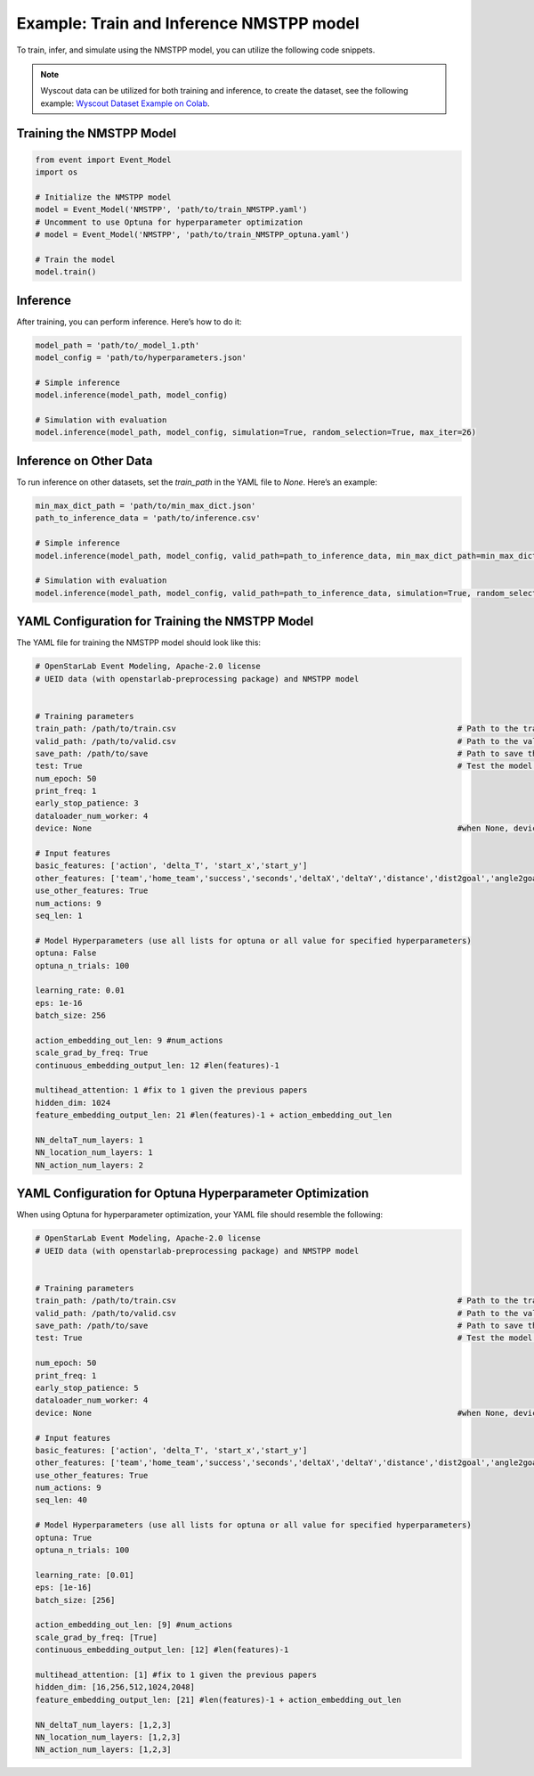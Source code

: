 Example: Train and Inference NMSTPP model
=============================================
To train, infer, and simulate using the NMSTPP model, you can utilize the following code snippets.

.. note::
   Wyscout data can be utilized for both training and inference, to create the dataset, see the following example:
   `Wyscout Dataset Example on Colab <https://colab.research.google.com/drive/1c7pAwXDVaT_XTYNHvgvxgmxj0E-6IEKH?authuser=1#scrollTo=jtQIUUhHf43K>`_.


Training the NMSTPP Model
---------------------------

.. code-block:: python

    from event import Event_Model
    import os

    # Initialize the NMSTPP model
    model = Event_Model('NMSTPP', 'path/to/train_NMSTPP.yaml')
    # Uncomment to use Optuna for hyperparameter optimization
    # model = Event_Model('NMSTPP', 'path/to/train_NMSTPP_optuna.yaml')
    
    # Train the model
    model.train()

Inference
----------

After training, you can perform inference. Here’s how to do it:

.. code-block:: python

    model_path = 'path/to/_model_1.pth'
    model_config = 'path/to/hyperparameters.json'

    # Simple inference
    model.inference(model_path, model_config)

    # Simulation with evaluation
    model.inference(model_path, model_config, simulation=True, random_selection=True, max_iter=26)

Inference on Other Data
------------------------

To run inference on other datasets, set the `train_path` in the YAML file to `None`. Here’s an example:

.. code-block:: python

    min_max_dict_path = 'path/to/min_max_dict.json'
    path_to_inference_data = 'path/to/inference.csv'

    # Simple inference
    model.inference(model_path, model_config, valid_path=path_to_inference_data, min_max_dict_path=min_max_dict_path)

    # Simulation with evaluation
    model.inference(model_path, model_config, valid_path=path_to_inference_data, simulation=True, random_selection=True, max_iter=26, min_max_dict_path=min_max_dict_path)


YAML Configuration for Training the NMSTPP Model
---------------------------------------------------

The YAML file for training the NMSTPP model should look like this:

.. code-block:: yaml

    # OpenStarLab Event Modeling, Apache-2.0 license
    # UEID data (with openstarlab-preprocessing package) and NMSTPP model


    # Training parameters
    train_path: /path/to/train.csv                                                            # Path to the train set
    valid_path: /path/to/valid.csv                                                            # Path to the valid set
    save_path: /path/to/save                                                                  # Path to save the training results 
    test: True                                                                                # Test the model training 
    num_epoch: 50
    print_freq: 1
    early_stop_patience: 3
    dataloader_num_worker: 4
    device: None                                                                              #when None, device = torch.device('cuda' if torch.cuda.is_available() else 'cpu') 

    # Input features
    basic_features: ['action', 'delta_T', 'start_x','start_y'] 
    other_features: ['team','home_team','success','seconds','deltaX','deltaY','distance','dist2goal','angle2goal']
    use_other_features: True
    num_actions: 9 
    seq_len: 1

    # Model Hyperparameters (use all lists for optuna or all value for specified hyperparameters)
    optuna: False
    optuna_n_trials: 100

    learning_rate: 0.01
    eps: 1e-16
    batch_size: 256

    action_embedding_out_len: 9 #num_actions
    scale_grad_by_freq: True
    continuous_embedding_output_len: 12 #len(features)-1

    multihead_attention: 1 #fix to 1 given the previous papers
    hidden_dim: 1024
    feature_embedding_output_len: 21 #len(features)-1 + action_embedding_out_len

    NN_deltaT_num_layers: 1
    NN_location_num_layers: 1
    NN_action_num_layers: 2

YAML Configuration for Optuna Hyperparameter Optimization
-----------------------------------------------------------

When using Optuna for hyperparameter optimization, your YAML file should resemble the following:


.. code-block:: yaml

    # OpenStarLab Event Modeling, Apache-2.0 license
    # UEID data (with openstarlab-preprocessing package) and NMSTPP model


    # Training parameters
    train_path: /path/to/train.csv                                                            # Path to the train set
    valid_path: /path/to/valid.csv                                                            # Path to the valid set
    save_path: /path/to/save                                                                  # Path to save the training results 
    test: True                                                                                # Test the model training 

    num_epoch: 50
    print_freq: 1
    early_stop_patience: 5
    dataloader_num_worker: 4
    device: None                                                                              #when None, device = torch.device('cuda' if torch.cuda.is_available() else 'cpu') 

    # Input features
    basic_features: ['action', 'delta_T', 'start_x','start_y'] 
    other_features: ['team','home_team','success','seconds','deltaX','deltaY','distance','dist2goal','angle2goal']
    use_other_features: True
    num_actions: 9 
    seq_len: 40

    # Model Hyperparameters (use all lists for optuna or all value for specified hyperparameters)
    optuna: True
    optuna_n_trials: 100

    learning_rate: [0.01]
    eps: [1e-16]
    batch_size: [256]

    action_embedding_out_len: [9] #num_actions
    scale_grad_by_freq: [True]
    continuous_embedding_output_len: [12] #len(features)-1

    multihead_attention: [1] #fix to 1 given the previous papers
    hidden_dim: [16,256,512,1024,2048]
    feature_embedding_output_len: [21] #len(features)-1 + action_embedding_out_len

    NN_deltaT_num_layers: [1,2,3]
    NN_location_num_layers: [1,2,3]
    NN_action_num_layers: [1,2,3]

